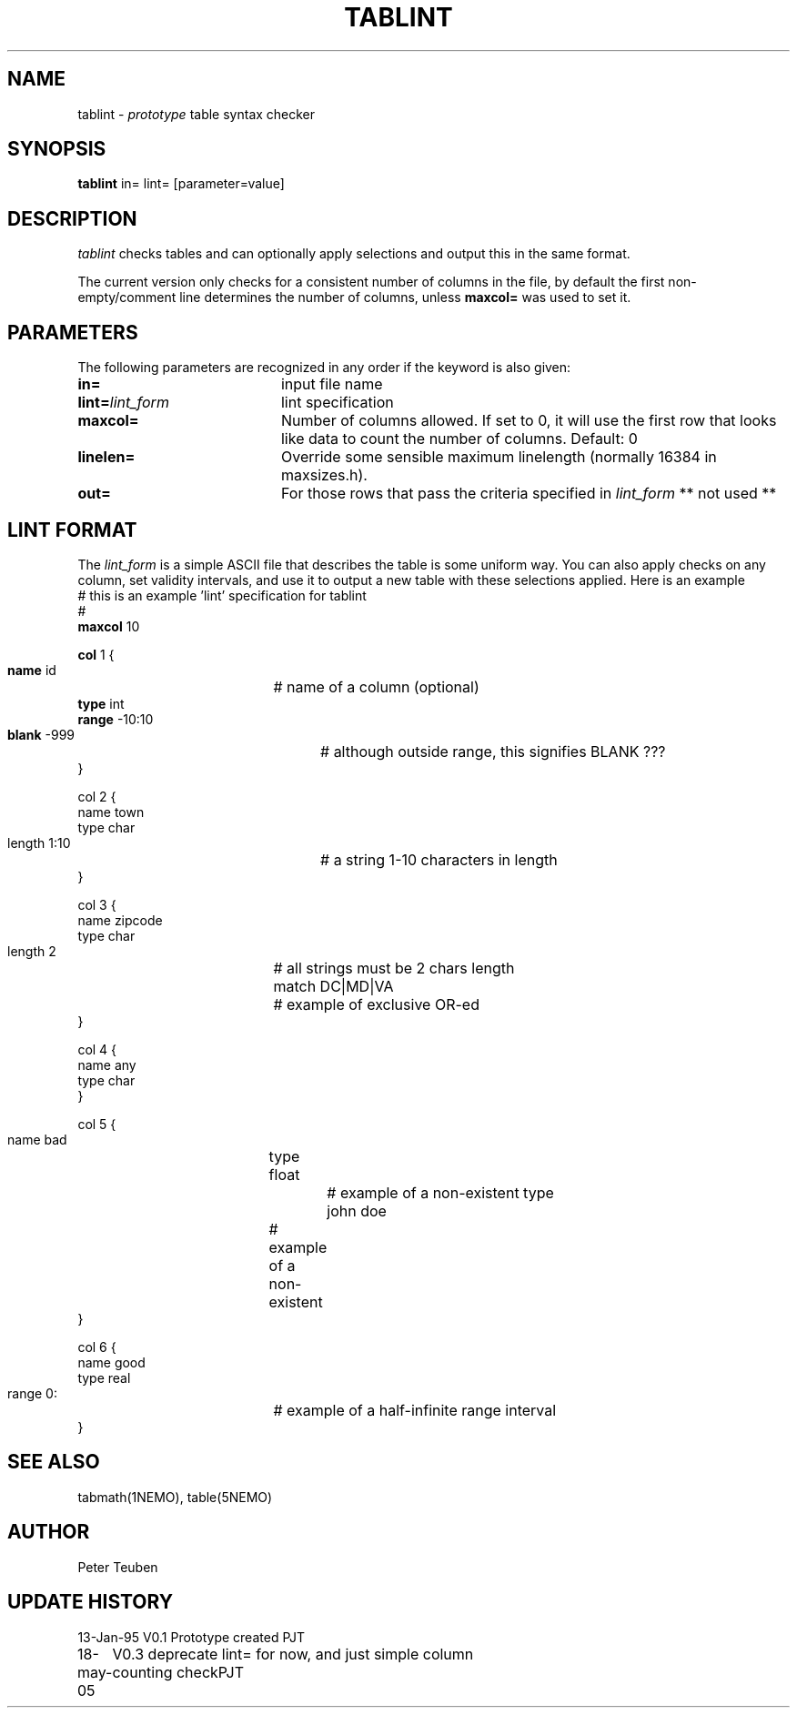 .TH TABLINT 1NEMO "18 May 2005"
.SH NAME
tablint \- \fIprototype\fP table syntax checker
.SH SYNOPSIS
\fBtablint\fP in= lint= [parameter=value]
.SH DESCRIPTION
\fItablint\fP checks tables and can optionally apply selections and output
this in the same format. 
.PP
The current version only checks for a consistent number of columns in the
file, by default the first non-empty/comment line determines the number of
columns, unless \fBmaxcol=\fP was used to set it.
.SH PARAMETERS
The following parameters are recognized in any order if the keyword
is also given:
.TP 20
\fBin=\fP
input file name     
.TP
\fBlint=\fP\fIlint_form\fP
lint specification      
.TP
\fBmaxcol=\fP
Number of columns allowed. If set to 0, it will use the first row that looks like
data to count the number of columns. Default: 0
.TP
\fBlinelen=\fP
Override some sensible maximum linelength (normally 16384 in maxsizes.h).
.TP
\fBout=\fP
For those rows that pass the criteria specified in \fIlint_form\fP ** not used **
.SH LINT FORMAT
The \fIlint_form\fP is a simple ASCII file that describes the table
is some uniform way. You can also apply checks on any column, set
validity intervals, and use it to output a new table with these
selections applied. Here is an example
.nf
# this is an example 'lint' specification for tablint
#
\fBmaxcol\fP 10

\fBcol\fP 1 {
    \fBname\fP id		# name of a column (optional)
    \fBtype\fP int
    \fBrange\fP -10:10 
    \fBblank\fP -999		# although outside range, this signifies BLANK ???
}

col 2 {
    name town
    type char
    length 1:10		# a string 1-10 characters in length
}

col 3 {
    name zipcode
    type char
    length 2		# all strings must be 2 chars length
    match DC|MD|VA	# example of exclusive OR-ed
}

col 4 {
    name any
    type char
}

col 5 {
    name bad		
    type float		# example of a non-existent type
    john doe		# example of a non-existent 
}

col 6 {
    name good
    type real
    range 0:		# example of a half-infinite range interval
}

.fi
.SH SEE ALSO
tabmath(1NEMO), table(5NEMO)
.SH AUTHOR
Peter Teuben
.SH UPDATE HISTORY
.nf
.ta +1.0i +4.0i
13-Jan-95	V0.1 Prototype created  	PJT
18-may-05	V0.3 deprecate lint= for now, and just simple column counting check	PJT
.fi
